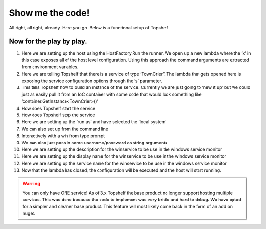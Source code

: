 Show me the code!
=================

All right, all right, already. Here you go. Below is a functional setup of
Topshelf. 

.. sourcecode:: csharp
    :linenos:
    
    public class TownCrier
    {
        readonly Timer _timer;
        public TownCrier()
        {
            _timer = new Timer(1000) {AutoReset = true};
            _timer.Elapsed += (sender, eventArgs) => Console.WriteLine("It is {0} an all is well", DateTime.Now);
        }
        public void Start() { _timer.Start(); }
        public void Stop() { _timer.Stop(); }
    }

    public class Program
    {
        public static void Main()
        {
            HostFactory.Run(x =>                                 //1
            {
                x.Service<TownCrier>(s =>                        //2
                {
                   s.ConstructUsing(name=> new TownCrier());     //3
                   s.WhenStarted(tc => tc.Start());              //4
                   s.WhenStopped(tc => tc.Stop());               //5
                });
                x.RunAsLocalSystem();                            //6

                x.SetDescription("Sample Topshelf Host");        //7
                x.SetDisplayName("Stuff");                       //8
                x.SetServiceName("stuff");                       //9
            });                                                  //10
        }
    }


Now for the play by play.
"""""""""""""""""""""""""""""""""""
#. Here we are setting up the host using the HostFactory.Run  the runner. We open up a new lambda where the ‘x’ in this case exposes all of the host level configuration. Using this approach the command arguments are extracted from environment variables.
#. Here we are telling Topshelf that there is a service of type ‘TownCrier”. The lambda that gets opened here is exposing the service configuration options through the ‘s’ parameter.
#. This tells Topshelf how to build an instance of the service. Currently we are just going to ‘new it up’ but we could just as easily pull it from an IoC container with some code that would look something like ‘container.GetInstance<TownCrier>()’
#. How does Topshelf start the service
#. How does Topshelf stop the service
#. Here we are setting up the ‘run as’ and have selected the ‘local system’
#. We can also set up from the command line
#. Interactively with a win from type prompt
#. We can also just pass in some username/password as string arguments
#. Here we are setting up the description for the winservice to be use in the windows service monitor
#. Here we are setting up the display name for the winservice to be use in the windows service monitor
#. Here we are setting up the service name for the winservice to be use in the windows service monitor
#. Now that the lambda has closed, the configuration will be executed and the host will start running.

.. warning::
    You can only have ONE service! As of 3.x Topshelf the base product no longer
    support hosting multiple services. This was done because the code to implement
    was very brittle and hard to debug. We have opted for a simpler and cleaner
    base product. This feature will most likely come back in the form of an add
    on nuget.
